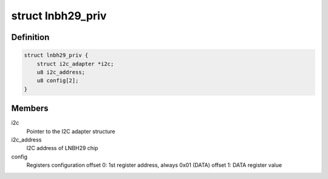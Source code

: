 .. -*- coding: utf-8; mode: rst -*-
.. src-file: drivers/media/dvb-frontends/lnbh29.c

.. _`lnbh29_priv`:

struct lnbh29_priv
==================

.. c:type:: struct lnbh29_priv

    LNBH29 driver private data

.. _`lnbh29_priv.definition`:

Definition
----------

.. code-block:: c

    struct lnbh29_priv {
        struct i2c_adapter *i2c;
        u8 i2c_address;
        u8 config[2];
    }

.. _`lnbh29_priv.members`:

Members
-------

i2c
    Pointer to the I2C adapter structure

i2c_address
    I2C address of LNBH29 chip

config
    Registers configuration
    offset 0: 1st register address, always 0x01 (DATA)
    offset 1: DATA register value

.. This file was automatic generated / don't edit.


